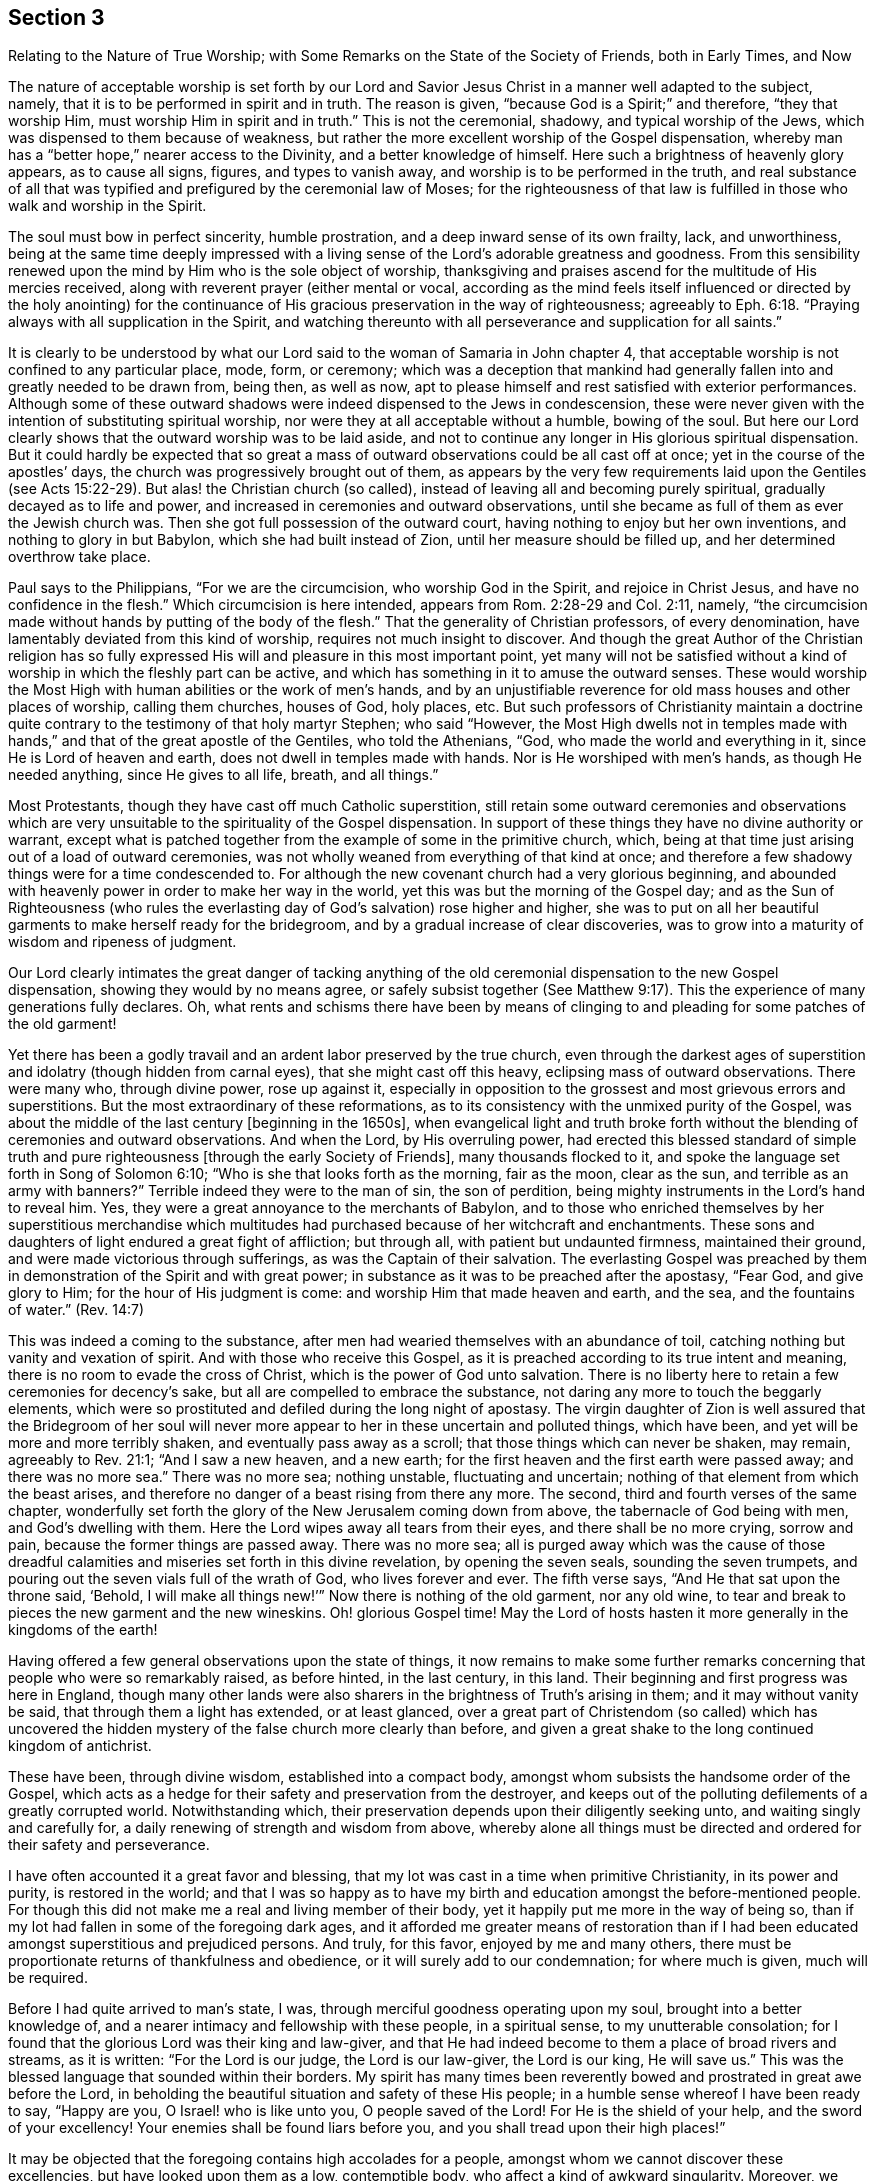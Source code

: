 [#section-3, short="The Nature of True Worship"]
== Section 3

[.chapter-subtitle--blurb]
Relating to the Nature of True Worship;
with Some Remarks on the State of the Society of Friends,
both in Early Times, and Now

The nature of acceptable worship is set forth by our Lord and
Savior Jesus Christ in a manner well adapted to the subject,
namely, that it is to be performed in spirit and in truth.
The reason is given, "`because God is a Spirit;`" and therefore,
"`they that worship Him, must worship Him in spirit and in truth.`"
This is not the ceremonial, shadowy, and typical worship of the Jews,
which was dispensed to them because of weakness,
but rather the more excellent worship of the Gospel dispensation,
whereby man has a "`better hope,`" nearer access to the Divinity,
and a better knowledge of himself.
Here such a brightness of heavenly glory appears, as to cause all signs, figures,
and types to vanish away, and worship is to be performed in the truth,
and real substance of all that was typified and
prefigured by the ceremonial law of Moses;
for the righteousness of that law is fulfilled
in those who walk and worship in the Spirit.

The soul must bow in perfect sincerity, humble prostration,
and a deep inward sense of its own frailty, lack, and unworthiness,
being at the same time deeply impressed with a living
sense of the Lord`'s adorable greatness and goodness.
From this sensibility renewed upon the mind by Him who is the sole object of worship,
thanksgiving and praises ascend for the multitude of His mercies received,
along with reverent prayer (either mental or vocal,
according as the mind feels itself influenced or directed by the holy anointing)
for the continuance of His gracious preservation in the way of righteousness;
agreeably to Eph. 6:18. "`Praying always with all supplication in the Spirit,
and watching thereunto with all perseverance and supplication for all saints.`"

It is clearly to be understood by what our Lord
said to the woman of Samaria in John chapter 4,
that acceptable worship is not confined to any particular place, mode, form, or ceremony;
which was a deception that mankind had generally
fallen into and greatly needed to be drawn from,
being then, as well as now,
apt to please himself and rest satisfied with exterior performances.
Although some of these outward shadows were
indeed dispensed to the Jews in condescension,
these were never given with the intention of substituting spiritual worship,
nor were they at all acceptable without a humble, bowing of the soul.
But here our Lord clearly shows that the outward worship was to be laid aside,
and not to continue any longer in His glorious spiritual dispensation.
But it could hardly be expected that so great a mass of
outward observations could be all cast off at once;
yet in the course of the apostles`' days,
the church was progressively brought out of them,
as appears by the very few requirements laid upon the Gentiles (see Acts 15:22-29).
But alas! the Christian church (so called),
instead of leaving all and becoming purely spiritual,
gradually decayed as to life and power,
and increased in ceremonies and outward observations,
until she became as full of them as ever the Jewish church was.
Then she got full possession of the outward court,
having nothing to enjoy but her own inventions, and nothing to glory in but Babylon,
which she had built instead of Zion, until her measure should be filled up,
and her determined overthrow take place.

Paul says to the Philippians, "`For we are the circumcision,
who worship God in the Spirit, and rejoice in Christ Jesus,
and have no confidence in the flesh.`"
Which circumcision is here intended, appears from Rom. 2:28-29 and Col. 2:11,
namely, "`the circumcision made without hands by putting of the body of the flesh.`"
That the generality of Christian professors, of every denomination,
have lamentably deviated from this kind of worship,
requires not much insight to discover.
And though the great Author of the Christian religion has so fully
expressed His will and pleasure in this most important point,
yet many will not be satisfied without a kind of
worship in which the fleshly part can be active,
and which has something in it to amuse the outward senses.
These would worship the Most High with human abilities or the work of men`'s hands,
and by an unjustifiable reverence for old mass houses and other places of worship,
calling them churches, houses of God, holy places, etc.
But such professors of Christianity maintain a doctrine quite
contrary to the testimony of that holy martyr Stephen;
who said "`However, the Most High dwells not in temples made with hands,`"
and that of the great apostle of the Gentiles,
who told the Athenians, "`God, who made the world and everything in it,
since He is Lord of heaven and earth,
does not dwell in temples made with hands.
Nor is He worshiped with men`'s hands,
as though He needed anything, since He gives to all life, breath, and all things.`"

Most Protestants, though they have cast off much Catholic superstition,
still retain some outward ceremonies and observations which are very
unsuitable to the spirituality of the Gospel dispensation.
In support of these things they have no divine authority or warrant,
except what is patched together from the example of some in the primitive church, which,
being at that time just arising out of a load of outward ceremonies,
was not wholly weaned from everything of that kind at once;
and therefore a few shadowy things were for a time condescended to.
For although the new covenant church had a very glorious beginning,
and abounded with heavenly power in order to make her way in the world,
yet this was but the morning of the Gospel day;
and as the Sun of Righteousness
(who rules the everlasting day of God`'s salvation)
rose higher and higher,
she was to put on all her beautiful garments to make herself ready for the bridegroom,
and by a gradual increase of clear discoveries,
was to grow into a maturity of wisdom and ripeness of judgment.

Our Lord clearly intimates the great danger of tacking anything of
the old ceremonial dispensation to the new Gospel dispensation,
showing they would by no means agree,
or safely subsist together (See Matthew 9:17).
This the experience of many generations fully declares.
Oh, what rents and schisms there have been by means of clinging to
and pleading for some patches of the old garment!

Yet there has been a godly travail and an ardent labor preserved by the true church,
even through the darkest ages of superstition
and idolatry (though hidden from carnal eyes),
that she might cast off this heavy, eclipsing mass of outward observations.
There were many who, through divine power, rose up against it,
especially in opposition to the grossest and most grievous errors and superstitions.
But the most extraordinary of these reformations,
as to its consistency with the unmixed purity of the Gospel,
was about the middle of the last century +++[+++beginning in the 1650s],
when evangelical light and truth broke forth without
the blending of ceremonies and outward observations.
And when the Lord, by His overruling power,
had erected this blessed standard of simple truth and pure
righteousness +++[+++through the early Society of Friends],
many thousands flocked to it, and spoke the language set forth in Song of Solomon 6:10;
"`Who is she that looks forth as the morning, fair as the moon, clear as the sun,
and terrible as an army with banners?`"
Terrible indeed they were to the man of sin, the son of perdition,
being mighty instruments in the Lord`'s hand to reveal him.
Yes, they were a great annoyance to the merchants of Babylon,
and to those who enriched themselves by her superstitious merchandise which
multitudes had purchased because of her witchcraft and enchantments.
These sons and daughters of light endured a great fight of affliction; but through all,
with patient but undaunted firmness, maintained their ground,
and were made victorious through sufferings, as was the Captain of their salvation.
The everlasting Gospel was preached by them in
demonstration of the Spirit and with great power;
in substance as it was to be preached after the apostasy, "`Fear God,
and give glory to Him; for the hour of His judgment is come:
and worship Him that made heaven and earth,
and the sea, and the fountains of water.`" (Rev. 14:7)

This was indeed a coming to the substance,
after men had wearied themselves with an abundance of toil,
catching nothing but vanity and vexation of spirit.
And with those who receive this Gospel,
as it is preached according to its true intent and meaning,
there is no room to evade the cross of Christ, which is the power of God unto salvation.
There is no liberty here to retain a few ceremonies for decency`'s sake,
but all are compelled to embrace the substance,
not daring any more to touch the beggarly elements,
which were so prostituted and defiled during the long night of apostasy.
The virgin daughter of Zion is well assured that the Bridegroom of her soul
will never more appear to her in these uncertain and polluted things,
which have been, and yet will be more and more terribly shaken,
and eventually pass away as a scroll; that those things which can never be shaken,
may remain, agreeably to Rev. 21:1; "`And I saw a new heaven, and a new earth;
for the first heaven and the first earth were passed away; and there was no more sea.`"
There was no more sea; nothing unstable, fluctuating and uncertain;
nothing of that element from which the beast arises,
and therefore no danger of a beast rising from there any more.
The second, third and fourth verses of the same chapter,
wonderfully set forth the glory of the New Jerusalem coming down from above,
the tabernacle of God being with men, and God`'s dwelling with them.
Here the Lord wipes away all tears from their eyes, and there shall be no more crying,
sorrow and pain, because the former things are passed away.
There was no more sea;
all is purged away which was the cause of those dreadful
calamities and miseries set forth in this divine revelation,
by opening the seven seals, sounding the seven trumpets,
and pouring out the seven vials full of the wrath of God, who lives forever and ever.
The fifth verse says,
"`And He that sat upon the throne said, '`Behold, I will make all things new!`'`"
Now there is nothing of the old garment, nor any old wine,
to tear and break to pieces the new garment and the new wineskins.
Oh! glorious Gospel time!
May the Lord of hosts hasten it more generally in the kingdoms of the earth!

Having offered a few general observations upon the state of things,
it now remains to make some further remarks concerning
that people who were so remarkably raised,
as before hinted, in the last century, in this land.
Their beginning and first progress was here in England,
though many other lands were also sharers in the brightness of Truth`'s arising in them;
and it may without vanity be said, that through them a light has extended,
or at least glanced,
over a great part of Christendom (so called) which has uncovered the
hidden mystery of the false church more clearly than before,
and given a great shake to the long continued kingdom of antichrist.

These have been, through divine wisdom, established into a compact body,
amongst whom subsists the handsome order of the Gospel,
which acts as a hedge for their safety and preservation from the destroyer,
and keeps out of the polluting defilements of a greatly corrupted world.
Notwithstanding which, their preservation depends upon their diligently seeking unto,
and waiting singly and carefully for, a daily renewing of strength and wisdom from above,
whereby alone all things must be directed and ordered for their safety and perseverance.

I have often accounted it a great favor and blessing,
that my lot was cast in a time when primitive Christianity,
in its power and purity, is restored in the world;
and that I was so happy as to have my birth and
education amongst the before-mentioned people.
For though this did not make me a real and living member of their body,
yet it happily put me more in the way of being so,
than if my lot had fallen in some of the foregoing dark ages,
and it afforded me greater means of restoration than if I had
been educated amongst superstitious and prejudiced persons.
And truly, for this favor, enjoyed by me and many others,
there must be proportionate returns of thankfulness and obedience,
or it will surely add to our condemnation; for where much is given,
much will be required.

Before I had quite arrived to man`'s state, I was,
through merciful goodness operating upon my soul, brought into a better knowledge of,
and a nearer intimacy and fellowship with these people, in a spiritual sense,
to my unutterable consolation;
for I found that the glorious Lord was their king and law-giver,
and that He had indeed become to them a place of broad rivers and streams,
as it is written:
"`For the Lord is our judge, the Lord is our law-giver, the Lord is our king, He will save us.`"
This was the blessed language that sounded within their borders.
My spirit has many times been reverently bowed
and prostrated in great awe before the Lord,
in beholding the beautiful situation and safety of these His people;
in a humble sense whereof I have been ready to say,
"`Happy are you, O Israel! who is like unto you, O people saved of the Lord!
For He is the shield of your help, and the sword of your excellency!
Your enemies shall be found liars before you,
and you shall tread upon their high places!`"

It may be objected that the foregoing contains high accolades for a people,
amongst whom we cannot discover these excellencies, but have looked upon them as a low,
contemptible body, who affect a kind of awkward singularity.
Moreover, we observe many amongst this people to be as eager after the world,
and who love it as well as any people whatever;
and there are others who take fleshly liberties,
are as deeply involved in the pleasures and festivities of life,
and are as much strangers to self-denial as people of other persuasions.
And it is further to be noted, that when we go to their places of worship,
and observe the manner of their sitting in silence,
a Laodicean lukewarmness is very apparent in many of them, by the easy,
careless condition they seem to sit in,
at the same time they profess to be waiting in silence of body
and stillness of soul for the descending of the Holy Spirit,
that their spiritual strength may be renewed.
Surely, this must be a mockery and deception of the most contemptible
and provoking nature in the sight of the all-seeing eye.

Now, in order to open a little the state of the case,
and to answer the foregoing objections,
I shall now make some observations upon the defection
in practice that is to be found amongst us as a people,
especially of later years,
which has caused an abundance of pain and heart-aching
distress to the living members of the body,
who fervently travail that Christ may be formed in those who are
members of our Society by natural and not spiritual birthright.

As to the first part of the objection,
I may say that this people have always been viewed by carnal
professors of Christianity as a low and contemptible people,
even from their first rise,
which manifests the same undistinguishing blindness that has
ever deprived the children of this world from seeing any
beauty or comeliness in the children of light.
I have before noted, that though educated in the same religious society,
I did not see that the Lord was amongst them, until He was pleased to open my eyes,
agreeably to Matt. 16:16-17, where our Lord pronounces Peter blessed,
in that the Father had revealed the Son to him.
He elsewhere said to His disciples,
"`Blessed are your eyes, for they see; and your ears, for they hear.`"
And it is through the same blessing that my eyes are yet preserved open to see,
that notwithstanding the great declension which prevails over many of us,
the glory has not departed from amongst us.
Indeed, the King is known by the upright-hearted to be still reigning in His beauty.
Princes do yet rule in the Spirit of judgment given to them by God.
My faith is, at times,
greatly strengthened to believe that it will never cease to be so amongst this people,
but that they will be preserved by the Almighty power, through all generations,
a living body; and that the principles of Truth, as held by them,
will yet spread far and wide in the kingdoms of the earth.
This, I believe,
was the blessed end for which they were first raised and marvelously supported.
This glorious work has been in degree going on,
though very much impeded by the unfaithfulness of many amongst us, who,
like the foolish woman in Proverbs 14,
are in some measure pulling down what the wise woman has built up.
Oh! that all who take upon themselves our holy profession of the unchangeable Truth,
would deeply consider the weight of obligation which they take upon themselves!

Because of their disregarding or lightly esteeming this weighty responsibility,
and resting in the bare profession of truth, we find many under our name more insensible,
and harder to be reached and awakened by a living powerful ministry,
than people of other religious persuasions.
This may seem strange to some, but I know it to be lamentably true,
having frequently felt it in my Gospel labors.
To me, this is not hard to account for,
when it is considered that amongst us there have been dispensed greater spiritual favors,
of various kinds,
than amongst any society of people that I know of--which has not proceeded
from any partiality in the Almighty towards us more than others,
but only to enable us to keep our covenant with Him in the
discharge of that great work to which He has called us.
Where any are so inconsiderate as to disregard and neglect
such opportunities of lasting benefit and improvement,
they become more hardened and impenitent than those who have
had less opportunity to receive heavenly impressions.
The portion of such, unless they in time embrace the gift of repentance, is very dismal,
as in Prov. 29:1; "`He who is often rebuked, and hardens his neck,
will suddenly be destroyed, and that without remedy.`"
And Heb. 6:7-8;
"`For the earth which drinks in the rain that often comes upon it,
and bears herbs useful for those by whom it is cultivated, receives blessing from God;
but if it bears thorns and briers, it is rejected and near to being cursed,
whose end is to be burned.`"

Great indeed has been the bounty of heaven to us as a people, both immediately,
by the solacing influences and guidance of the Holy Spirit to all that would receive it,
and also by the abundant flowing of a truly evangelical ministry,
raised up and continued for the greatest part of this last hundred years.
But now the Society is much stripped of a living skillful ministry; though it is not yet,
and I hope never will be, wholly destitute.
This, through the divine blessing,
has been a means of our being gathered and preserved a people.
But many amongst us have leaned and depended too
much upon the outward ministry of others,
and therefore it may be consistent with divine Wisdom,
to try how the Society will stand without so much outward help in that way.
It looks, at times,
as if the Lord desires to make His people still more inward and spiritual,
showing them plainly, that Gospel worship does not depend upon outward means.

It is quite obvious that abundant preaching, praying and singing,
do not bring a great part of mankind any nearer to heaven,
nor more acquainted with God and themselves, than they would be without it.
Thus it may be truly said, and indeed lamented,
that these spend their money for that which is not bread,
and bestow much labor without real profit to themselves.
With respect to us, the approved ministry has abounded with heavenly bread,
and refreshing streams of living water have flowed
through the conduits to the plantation of God;
and although many have not improved thereby, yet some have indeed grown and flourished.
But the Lord of the vineyard cannot be confined to any
particular means for the help and preservation of His church,
not even such as He has made use of in time past.
Yet upon the whole,
it appears to me something like a chastisement that so
many worthy valiants have been removed by death,
and few have raised up in the ministry to succeed them with equal brightness.
This may prove a great trial, which, to discerning eyes,
may fully distinguish between the bare professor
and the true possessor of the Christian religion.

A holy, awful,
silent waiting before God is the way that spiritual Israel abides in her tent,
where no divination nor enchantment can prevail against her.
This is exceedingly beautiful, reaching,
and convincing to all whose spiritual eyes are in degree opened;
as is set forth Numbers 24:5-7;
"`How lovely are your tents, O Jacob! Your dwellings, O Israel!
Like valleys that stretch out, like gardens by the riverside,
like aloes planted by the Lord, like cedars beside the waters.
He shall pour water from His buckets, and His seed shall be in many waters.`"
Oh! what encouragement do the Lord`'s chosen people have to
abide faithful in that station wherein He has placed them,
whether in silence or speaking, in doing or suffering, in prosperity or adversity.
There is not the least occasion to be ashamed of silent worship,
unless we are so naked as to be void of a right sense of what true worship is.
Then indeed it is exceedingly contemptible,
and cannot fail to render us even more despicable in
the eyes of mankind than those who have an outward form,
decorated with man`'s curious inventions and adorning.
This state of insensibility to the nature of true
worship in those who profess to be spiritually minded,
is set forth by our Lord under the metaphor of "`Salt that has lost its savor,
which is then good for nothing, but to be cast out and trodden under the feet of men.`"
Therefore all professors of spiritual worship should greatly
fear being found in this dreadful state--holding the outward
form which Truth leads into _without_ the life and power.

In my travels for the promotion of Truth,
which I have been engaged in through most parts of our Society,
I have seen and painfully felt much of this sorrowful idleness and insensibility,
which has caused me many days and nights of mourning with sackcloth, as it were,
underneath.
I have seen that this proceeds from various causes,
but principally from an over anxiousness in seeking
after earthly things which are lawful in themselves,
but the pursuit of which is idolatry when they have the chief place in the heart,
and are made the heart`'s principal treasure--which they certainly are,
when they are most delighted in and thought upon.
Can it be supposed that idolaters can worship the true
and living God in any way besides a mere form?
With such as these,
the several branches of our Christian testimony are regarded
for no other reason than for outward decency`'s sake,
to keep up the form and appearance in the sight of men.
There is a dead form and an insipid fruitless
preaching which can never truly beget unto God,
though perhaps it may sometimes beget into the form.
But this brings no increase to the Lord`'s people, except of pain and distress.
Visible disorders and immoral practices in particular things
have indeed wounded us and hurt the cause of Truth,
but not in such a dangerous manner as a lifeless ministry; because,
wherever sound judgment and the spirit of wholesome discipline have been preserved,
sin and disorder have been quickly judged and cast out of the camp.
But the greatest wounds we have received have been in the house of our seeming friends,
by their unsanctified endeavors to maintain our worship, ministry,
and discipline (or at least what they have liked of them) in the outward form only.
Antichrist has always made more havoc on the church by
transforming himself into something plausible,
than by any direct violence and opposition.

Let it be ever remembered what Paul says,
"`For he is not a Jew who is one outwardly,
nor is circumcision that which is outward in the flesh;
but he is a Jew who is one inwardly; and circumcision is that of the heart,
in the Spirit, not in the letter; whose praise is not from men but from God.`"
None, I think,
will deny that it would be equally true if the word
Christian were substituted in place of the word Jew.
If so, we are warned that the form,
appearance and character may be attained without the heart work.
Indeed, we read of some who "`had the form of godliness, yet denied the power.`"
These perhaps did not deny the power in their words, but, to me,
the most emphatic denial of the power of God is to live and act in the form without it.
Such as these declare to mankind by their practice
(which speaks louder than words) that there is no need of the power,
seeing they can do without it.
And most certain it is, that all who inordinately love this world and the things of it,
will not know the power of godliness while they remain in that state;
as the apostle says, "`Love not the world, neither the things that are in the world.
If any man love the world, the love of the Father is not in him.`"

I do earnestly entreat all, into whose hands these remarks shall come,
to seriously pause and examine their own hearts without partiality,
that they may see (before it is too late) what state they are in.
If, by a narrow and strict scrutiny they should find that the religious structure,
which some have been building for many years,
was not erected by the ordering and direction of divine Wisdom,
it would be much more safe and prudent to have it all pulled down,
that not one stone is left upon another;
and so lay the foundation of repentance from dead works,
and of living and powerful faith towards God and our Lord Jesus Christ,
in a conscience purified by His blood.

These lines are principally intended by way of an alarm and warning to the careless,
lukewarm, and formal professors of Christianity.
As for the sincere, upright, humble seekers and worshippers of God,
they will be established upon the Rock of ages,
which the gates of hell shall not prevail against,
and shall reap the blessed fruits of the painful travail of their souls.
And in due time, if they faint not, their parched ground will become a pool,
and their thirsty land springs of water.
Yes, through generations to come, they will enlarge and become as a fountain of gardens,
wells of living water and streams from Lebanon.
The beloved of their souls will call, saying,
"`Awake, O north wind! and come you south, blow upon my garden, that its spices may flow out.`"
Then will they say, "`Let my Beloved come into His garden, and eat His pleasant fruits.`"

